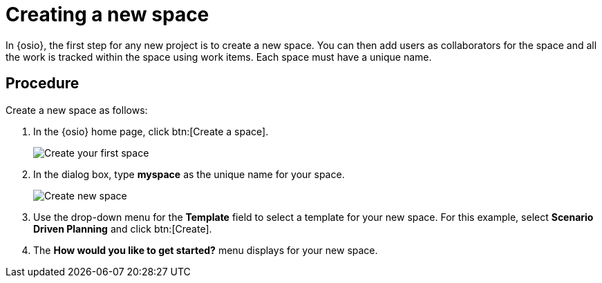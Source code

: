 [id="creating_new_space-{context}"]
= Creating a new space

In {osio}, the first step for any new project is to create a new space. You can then add users as collaborators for the space and all the work is tracked within the space using work items. Each space must have a unique name.

[discrete]
== Procedure

Create a new space as follows:

. In the {osio} home page, click btn:[Create a space].
+
image::create_space_first.png[Create your first space]
+
. In the dialog box, type *myspace* as the unique name for your space.
+
image::create_space.png[Create new space]
+
// for hello-world
ifeval::["{context}" == "hello-world"]

. If this is the first space you are creating with your {osio} account, a message about connecting to GitHub appears. To connect your GitHub account to {osio}:

.. Click btn:[Connect to GitHub].
+
image::github_disconnected.png[GitHub Disconnected] 
+
.. When prompted, add your GitHub credentials to connect the account to {osio}.
+
image::connect_github.png[Connect to GitHub]
+
. When the accounts are connected, the {osio} dashboard view displays. Click btn:[Create a space] again.
endif::[]

. Use the drop-down menu for the *Template* field to select a template for your new space. For this example, select *Scenario Driven Planning* and click btn:[Create].
. The *How would you like to get started?* menu displays for your new space.
